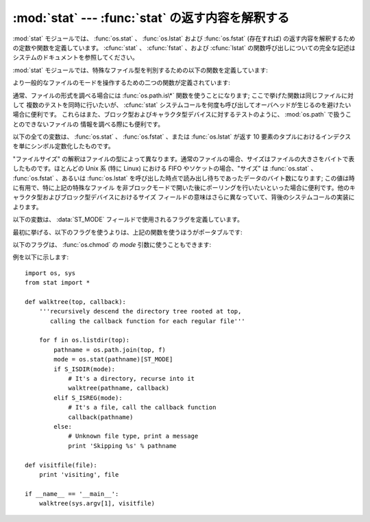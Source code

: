 
:mod:`stat` --- :func:`stat` の返す内容を解釈する
=================================================

.. module:: stat
   :synopsis: os.stat()、os.lstat() および os.fstat() の返す内容を解釈するためのユーティリティ群。
.. sectionauthor:: Skip Montanaro <skip@automatrix.com>


:mod:`stat` モジュールでは、 :func:`os.stat` 、 :func:`os.lstat` および :func:`os.fstat`
(存在すれば) の返す内容を解釈するための定数や関数を定義しています。
:cfunc:`stat` 、 :cfunc:`fstat` 、および :cfunc:`lstat`
の関数呼び出しについての完全な記述はシステムのドキュメントを参照してください。

:mod:`stat` モジュールでは、特殊なファイル型を判別するための以下の関数を定義しています:


.. function:: S_ISDIR(mode)

   ファイルのモードがディレクトリの場合にゼロでない値を返します。


.. function:: S_ISCHR(mode)

   ファイルのモードがキャラクタ型の特殊デバイスファイルの場合にゼロでない値を返します。


.. function:: S_ISBLK(mode)

   ファイルのモードがブロック型の特殊デバイスファイルの場合にゼロでない値を返します。


.. function:: S_ISREG(mode)

   ファイルのモードが通常ファイルの場合にゼロでない値を返します。


.. function:: S_ISFIFO(mode)

   ファイルのモードが FIFO (名前つきパイプ) の場合にゼロでない値を返します。


.. function:: S_ISLNK(mode)

   ファイルのモードがシンボリックリンクの場合にゼロでない値を返します。


.. function:: S_ISSOCK(mode)

   ファイルのモードがソケットの場合にゼロでない値を返します。

より一般的なファイルのモードを操作するための二つの関数が定義されています:


.. function:: S_IMODE(mode)

   :func:`os.chmod` で設定することのできる一部のファイルモード ---
   すなわち、ファイルの許可ビット (permission bits) に加え、 (サポートされているシステムでは)
   スティッキービット (sticky bit)、実行グループ ID 設定 (set-group-id) および
   実行ユーザ ID 設定  (set-user-id) ビット --- を返します。


.. function:: S_IFMT(mode)

   ファイルの形式を記述しているファイルモードの一部 (上記の  :func:`S_IS\*` 関数で使われます) を返します。

通常、ファイルの形式を調べる場合には :func:`os.path.is\*` 関数を使うことになります; ここで挙げた関数は同じファイルに対して
複数のテストを同時に行いたいが、 :cfunc:`stat` システムコールを何度も呼び出してオーバヘッドが生じるのを避けたい場合に便利です。
これらはまた、ブロック型およびキャラクタ型デバイスに対するテストのように、 :mod:`os.path` で扱うことのできないファイルの
情報を調べる際にも便利です。

以下の全ての変数は、 :func:`os.stat` 、 :func:`os.fstat` 、または :func:`os.lstat` が返す 10
要素のタプルにおけるインデクスを単にシンボル定数化したものです。


.. data:: ST_MODE

   Iノードの保護モード。


.. data:: ST_INO

   Iノード番号。


.. data:: ST_DEV

   Iノードが存在するデバイス。


.. data:: ST_NLINK

   該当する Iノードへのリンク数。


.. data:: ST_UID

   ファイルの所持者のユーザ ID。


.. data:: ST_GID

   ファイルの所持者のグループ ID。


.. data:: ST_SIZE

   通常ファイルではバイトサイズ; いくつかの特殊ファイルでは処理待ちのデータ量。


.. data:: ST_ATIME

   最後にアクセスした時刻。


.. data:: ST_MTIME

   最後に変更された時刻。


.. data:: ST_CTIME

   オペレーティングシステムから返される"ctime"。あるOS(Unixなど)では最
   後にメタデータが更新された時間となり、別のOS(Windowsなど)では作成時間と
   なります(詳細については各プラットフォームのドキュメントを参照してください)。

"ファイルサイズ" の解釈はファイルの型によって異なります。通常のファイルの場合、サイズはファイルの大きさをバイトで表したものです。ほとんどの Unix 系
(特に Linux) における FIFO やソケットの場合、"サイズ" は :func:`os.stat` 、 :func:`os.fstat` 、あるいは
:func:`os.lstat` を呼び出した時点で読み出し待ちであったデータのバイト数になります; この値は時に有用で、特に上記の特殊なファイル
を非ブロックモードで開いた後にポーリングを行いたいといった場合に便利です。他のキャラクタ型およびブロック型デバイスにおけるサイズ
フィールドの意味はさらに異なっていて、背後のシステムコールの実装によります。

.. The variables below define the flags used in the :data:`ST_MODE` field.

以下の変数は、 :data:`ST_MODE` フィールドで使用されるフラグを定義しています。

.. Use of the functions above is more portable than use of the first set of flags:

最初に挙げる、以下のフラグを使うよりは、上記の関数を使うほうがポータブルです:

.. data:: S_IFMT

   .. Bit mask for the file type bit fields.

   ファイルタイプのビットフィールド用のビットマスク

.. data:: S_IFSOCK

   .. Socket.

   ソケット

.. data:: S_IFLNK

   .. Symbolic link.
   
   シンボリックリンク

.. data:: S_IFREG

   .. Regular file.

   通常のファイル

.. data:: S_IFBLK

   .. Block device.

   ブロックデバイス

.. data:: S_IFDIR

   .. Directory.

   ディレクトリ

.. data:: S_IFCHR

   .. Character device.

   キャラクターデバイス

.. data:: S_IFIFO

   FIFO.

.. The following flags can also be used in the *mode* argument of :func:`os.chmod`:

以下のフラグは、 :func:`os.chmod` の *mode* 引数に使うこともできます:

.. data:: S_ISUID

   .. Set UID bit.

   UID ビットを設定する

.. data:: S_ISGID

   .. Set-group-ID bit.  This bit has several special uses.  For a directory
      it indicates that BSD semantics is to be used for that directory:
      files created there inherit their group ID from the directory, not
      from the effective group ID of the creating process, and directories
      created there will also get the :data:`S_ISGID` bit set.  For a
      file that does not have the group execution bit (:data:`S_IXGRP`)
      set, the set-group-ID bit indicates mandatory file/record locking
      (see also :data:`S_ENFMT`).

   グループIDビットを設定する。このビットには幾つかの特殊ケースがあります。
   ディレクトリに対して設定されていた場合、 BSD のセマンティクスが利用される
   事を示しています。すなわち、そこに作成されるファイルは、作成したプロセスの
   有効グループID (effective group ID) ではなくそのディレクトリのグループIDを
   継承し、そこに作成されるディレクトリにも :data:`S_ISGID` ビットが設定されます。
   グループ実行ビット (:data:`S_IXGRP`) が設定されていないファイルに対して
   このビットが設定されていた場合、強制ファイル/レコードロックを意味します。
   (:data:`S_ENFMT` も参照してください。)

.. data:: S_ISVTX

   .. Sticky bit.  When this bit is set on a directory it means that a file
      in that directory can be renamed or deleted only by the owner of the
      file, by the owner of the directory, or by a privileged process.

   スティッキービット。このビットがディレクトリに対して設定されているとき、
   そのディレクトリ内のファイルは、そのファイルのオーナー、あるいはその
   ディレクトリのオーナーか特権プロセスのみが、リネームや削除をすることが
   出来ることを意味しています。

.. data:: S_IRWXU

   .. Mask for file owner permissions.

   ファイルオーナーの権限に対するマスク

.. data:: S_IRUSR

   .. Owner has read permission.

   オーナーがリード権限を持っている

.. data:: S_IWUSR

   .. Owner has write permission.

   オーナーがライト権限を持っている

.. data:: S_IXUSR

   .. Owner has execute permission.

   オーナーが実行権限を持っている

.. data:: S_IRWXG

   .. Mask for group permissions.

   グループの権限に対するマスク

.. data:: S_IRGRP

   .. Group has read permission.

   グループがリード権限を持っている

.. data:: S_IWGRP

   .. Group has write permission.

   グループがライト権限を持っている

.. data:: S_IXGRP

   .. Group has execute permission.

   グループが実行権限を持っている

.. data:: S_IRWXO

   .. Mask for permissions for others (not in group).

   その他 (グループ外) の権限に対するマスク

.. data:: S_IROTH

   .. Others have read permission.

   その他はリード権限を持っている

.. data:: S_IWOTH

   .. Others have write permission.

   その他はライト権限を持っている

.. data:: S_IXOTH

   .. Others have execute permission.

   その他は実行権限を持っている

.. data:: S_ENFMT

   .. System V file locking enforcement.  This flag is shared with :data:`S_ISGID`:
      file/record locking is enforced on files that do not have the group
      execution bit (:data:`S_IXGRP`) set.

   System V ファイルロック強制。このフラグは :data:`S_ISGID` と共有されています。
   グループ実行ビット (:data:`S_IXGRP`) が設定されていないファイルでは、
   ファイル/レコードのロックが強制されます。

.. data:: S_IREAD

   .. Unix V7 synonym for :data:`S_IRUSR`.

   :data:`S_IRUSR` の、 Unix V7 のシノニム

.. data:: S_IWRITE

   .. Unix V7 synonym for :data:`S_IWUSR`.

   :data:`S_IWUSR` の、 Unix V7 のシノニム

.. data:: S_IEXEC

   .. Unix V7 synonym for :data:`S_IXUSR`.

   :data:`S_IXUSR` の、 Unix V7 のシノニム

例を以下に示します::

   import os, sys
   from stat import *

   def walktree(top, callback):
       '''recursively descend the directory tree rooted at top,
          calling the callback function for each regular file'''

       for f in os.listdir(top):
           pathname = os.path.join(top, f)
           mode = os.stat(pathname)[ST_MODE]
           if S_ISDIR(mode):
               # It's a directory, recurse into it
               walktree(pathname, callback)
           elif S_ISREG(mode):
               # It's a file, call the callback function
               callback(pathname)
           else:
               # Unknown file type, print a message
               print 'Skipping %s' % pathname

   def visitfile(file):
       print 'visiting', file

   if __name__ == '__main__':
       walktree(sys.argv[1], visitfile)

